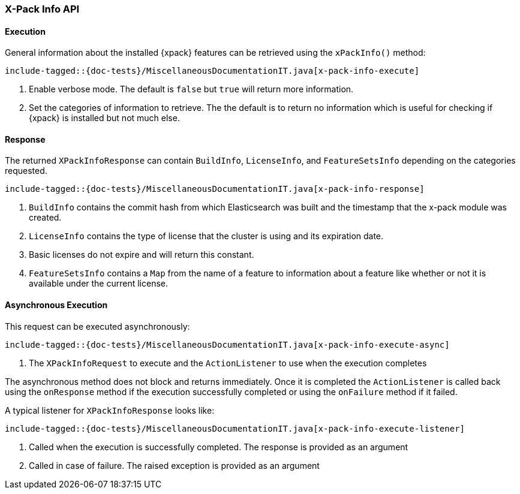 [[java-rest-high-x-pack-info]]
=== X-Pack Info API

[[java-rest-high-x-pack-info-execution]]
==== Execution

General information about the installed {xpack} features can be retrieved
using the `xPackInfo()` method:

["source","java",subs="attributes,callouts,macros"]
--------------------------------------------------
include-tagged::{doc-tests}/MiscellaneousDocumentationIT.java[x-pack-info-execute]
--------------------------------------------------
<1> Enable verbose mode. The default is `false` but `true` will return
more information.
<2> Set the categories of information to retrieve. The the default is to
return no information which is useful for checking if {xpack} is installed
but not much else.

[[java-rest-high-x-pack-info-response]]
==== Response

The returned `XPackInfoResponse` can contain `BuildInfo`, `LicenseInfo`,
and `FeatureSetsInfo` depending on the categories requested.

["source","java",subs="attributes,callouts,macros"]
--------------------------------------------------
include-tagged::{doc-tests}/MiscellaneousDocumentationIT.java[x-pack-info-response]
--------------------------------------------------
<1> `BuildInfo` contains the commit hash from which Elasticsearch was
built and the timestamp that the x-pack module was created.
<2> `LicenseInfo` contains the type of license that the cluster is using
and its expiration date.
<3> Basic licenses do not expire and will return this constant.
<4> `FeatureSetsInfo` contains a `Map` from the name of a feature to
information about a feature like whether or not it is available under
the current license.

[[java-rest-high-x-pack-info-async]]
==== Asynchronous Execution

This request can be executed asynchronously:

["source","java",subs="attributes,callouts,macros"]
--------------------------------------------------
include-tagged::{doc-tests}/MiscellaneousDocumentationIT.java[x-pack-info-execute-async]
--------------------------------------------------
<1> The `XPackInfoRequest` to execute and the `ActionListener` to use when
the execution completes

The asynchronous method does not block and returns immediately. Once it is
completed the `ActionListener` is called back using the `onResponse` method
if the execution successfully completed or using the `onFailure` method if
it failed.

A typical listener for `XPackInfoResponse` looks like:

["source","java",subs="attributes,callouts,macros"]
--------------------------------------------------
include-tagged::{doc-tests}/MiscellaneousDocumentationIT.java[x-pack-info-execute-listener]
--------------------------------------------------
<1> Called when the execution is successfully completed. The response is
provided as an argument
<2> Called in case of failure. The raised exception is provided as an argument
